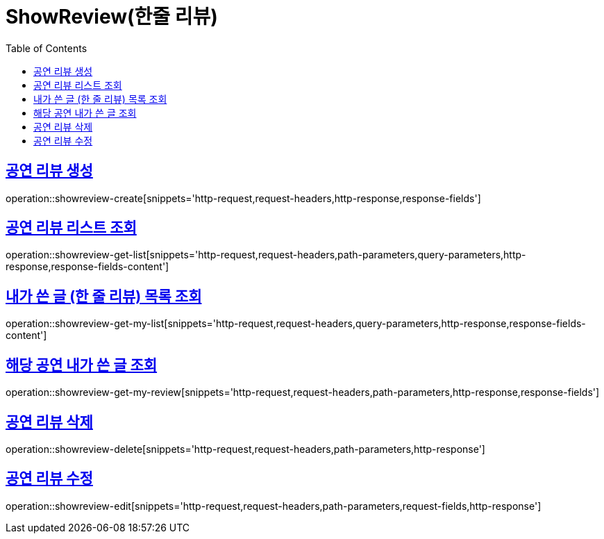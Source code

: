 = ShowReview(한줄 리뷰)
:doctype: book
:icons: font
:source-highlighter: highlightjs
:toc: left
:toclevels: 2
:sectlinks:


[[show-review-create]]
== 공연 리뷰 생성

operation::showreview-create[snippets='http-request,request-headers,http-response,response-fields']


[[showreview-get-list]]
== 공연 리뷰 리스트 조회

operation::showreview-get-list[snippets='http-request,request-headers,path-parameters,query-parameters,http-response,response-fields-content']


[[showreview-get-my-list]]
== 내가 쓴 글 (한 줄 리뷰) 목록 조회

operation::showreview-get-my-list[snippets='http-request,request-headers,query-parameters,http-response,response-fields-content']


[[showreview-get-my-review]]
== 해당 공연 내가 쓴 글 조회

operation::showreview-get-my-review[snippets='http-request,request-headers,path-parameters,http-response,response-fields']


[[showreview-delete]]
== 공연 리뷰 삭제

operation::showreview-delete[snippets='http-request,request-headers,path-parameters,http-response']


[[show-review-edit]]
== 공연 리뷰 수정

operation::showreview-edit[snippets='http-request,request-headers,path-parameters,request-fields,http-response']